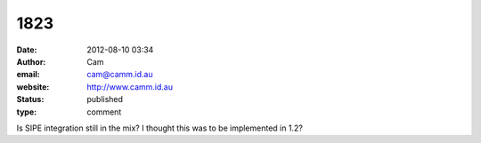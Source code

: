 1823
####
:date: 2012-08-10 03:34
:author: Cam
:email: cam@camm.id.au
:website: http://www.camm.id.au
:status: published
:type: comment

Is SIPE integration still in the mix? I thought this was to be implemented in 1.2?

